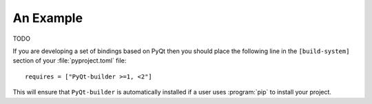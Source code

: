 An Example
==========

TODO

If you are developing a set of bindings based on PyQt then you should place the
following line in the ``[build-system]`` section of your :file:`pyproject.toml`
file::

    requires = ["PyQt-builder >=1, <2"]

This will ensure that ``PyQt-builder`` is automatically installed if a user
uses :program:`pip` to install your project.
